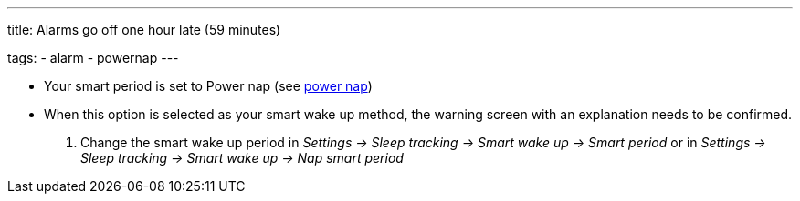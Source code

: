 ---
title: Alarms go off one hour late (59 minutes)

tags:
  - alarm
  - powernap
---

- Your smart period is set to Power nap (see <</alarms/power_nap#,power nap>>)
- When this option is selected as your smart wake up method, the warning screen with an explanation needs to be confirmed.
. Change the smart wake up period in _Settings -> Sleep tracking -> Smart wake up -> Smart period_ or in  _Settings -> Sleep tracking -> Smart wake up -> Nap smart period_
